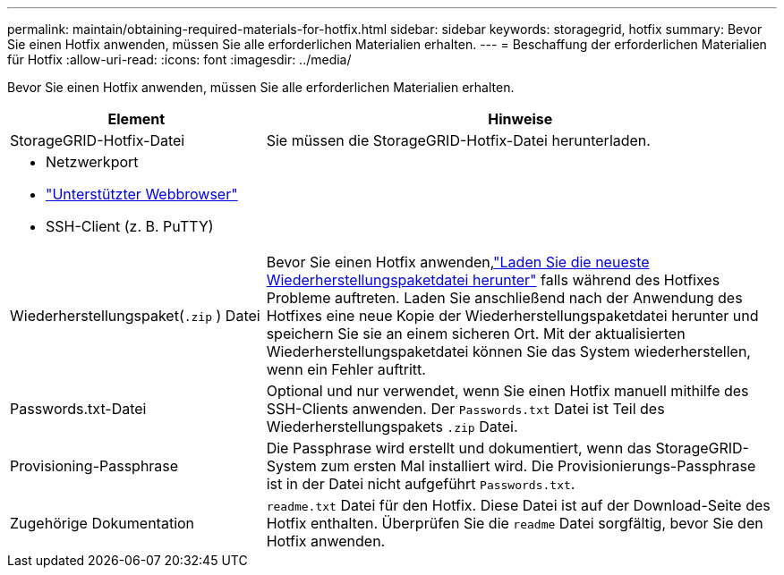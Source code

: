 ---
permalink: maintain/obtaining-required-materials-for-hotfix.html 
sidebar: sidebar 
keywords: storagegrid, hotfix 
summary: Bevor Sie einen Hotfix anwenden, müssen Sie alle erforderlichen Materialien erhalten. 
---
= Beschaffung der erforderlichen Materialien für Hotfix
:allow-uri-read: 
:icons: font
:imagesdir: ../media/


[role="lead"]
Bevor Sie einen Hotfix anwenden, müssen Sie alle erforderlichen Materialien erhalten.

[cols="1a,2a"]
|===
| Element | Hinweise 


 a| 
StorageGRID-Hotfix-Datei
 a| 
Sie müssen die StorageGRID-Hotfix-Datei herunterladen.



 a| 
* Netzwerkport
* link:../admin/web-browser-requirements.html["Unterstützter Webbrowser"]
* SSH-Client (z. B. PuTTY)

 a| 



 a| 
Wiederherstellungspaket(`.zip` ) Datei
 a| 
Bevor Sie einen Hotfix anwenden,link:downloading-recovery-package.html["Laden Sie die neueste Wiederherstellungspaketdatei herunter"] falls während des Hotfixes Probleme auftreten.  Laden Sie anschließend nach der Anwendung des Hotfixes eine neue Kopie der Wiederherstellungspaketdatei herunter und speichern Sie sie an einem sicheren Ort.  Mit der aktualisierten Wiederherstellungspaketdatei können Sie das System wiederherstellen, wenn ein Fehler auftritt.



| Passwords.txt-Datei  a| 
Optional und nur verwendet, wenn Sie einen Hotfix manuell mithilfe des SSH-Clients anwenden.  Der `Passwords.txt` Datei ist Teil des Wiederherstellungspakets `.zip` Datei.



 a| 
Provisioning-Passphrase
 a| 
Die Passphrase wird erstellt und dokumentiert, wenn das StorageGRID-System zum ersten Mal installiert wird. Die Provisionierungs-Passphrase ist in der Datei nicht aufgeführt `Passwords.txt`.



 a| 
Zugehörige Dokumentation
 a| 
`readme.txt` Datei für den Hotfix. Diese Datei ist auf der Download-Seite des Hotfix enthalten. Überprüfen Sie die `readme` Datei sorgfältig, bevor Sie den Hotfix anwenden.

|===